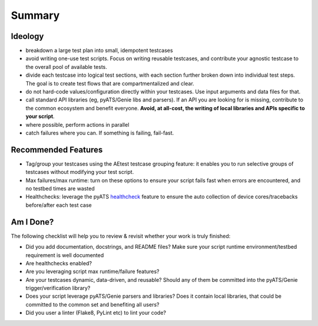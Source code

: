 Summary
=======

Ideology
--------

- breakdown a large test plan into small, idempotent testcases

- avoid writing one-use test scripts. Focus on writing reusable testcases,
  and contribute your agnostic testcase to the overall pool of available tests.

- divide each testcase into logical test sections, with each section further
  broken down into individual test steps. The goal is to create test flows that
  are compartmentalized and clear.

- do not hard-code values/configuration directly within your testcases. Use
  input arguments and data files for that.

- call standard API libraries (eg, pyATS/Genie libs and parsers). If an API you
  are looking for is missing, contribute to the common ecosystem and benefit
  everyone. **Avoid, at all-cost, the writing of local libraries and APIs 
  specific to your script**.

- where possible, perform actions in parallel

- catch failures where you can. If something is failing, fail-fast.


Recommended Features
--------------------

- Tag/group your testcases using the AEtest testcase grouping feature: it 
  enables you to run selective groups of testcases without modifying your 
  test script.
 
- Max failures/max runtime: turn on these options to ensure your script fails
  fast when errors are encountered, and no testbed times are wasted

- Healthchecks: leverage the pyATS `healthcheck <https://pubhub.devnetcloud.com/media/genie-docs/docs/health/index.html>`_ feature to ensure the auto collection
  of device cores/tracebacks before/after each test case


Am I Done?
----------

The following checklist will help you to review & revisit whether your work is
truly finished:

- Did you add documentation, docstrings, and README files? Make sure your
  script runtime environment/testbed requirement is well documented

- Are healthchecks enabled?

- Are you leveraging script max runtime/failure features?

- Are your testcases dynamic, data-driven, and reusable? Should any of them 
  be committed into the pyATS/Genie trigger/verification library?

- Does your script leverage pyATS/Genie parsers and libraries? Does it contain
  local libraries, that could be committed to the common set and benefiting
  all users?

- Did you user a linter (Flake8, PyLint etc) to lint your code?
